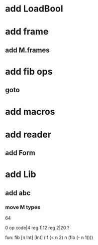 * add LoadBool
* add frame
** add M.frames
* add fib ops
** goto
* add macros
* add reader
** add Form
* add Lib
** add abc
*** move M types

64

0 op code|4 reg 1|12 reg 2|20 ?

fun: fib [n Int] [Int]
  (if (< n 2) n (fib (- n 1))))
